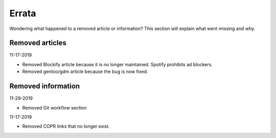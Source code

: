 Errata
^^^^^^

Wondering what happened to a removed article or information? This section will
explain what went missing and why.

Removed articles
----------------

11-17-2019

- Removed Blockify article because it is no longer maintained. Spotify prohibits
  ad blockers.

- Removed gentoo/gdm article because the bug is now fixed.

Removed information
-------------------

11-29-2019

- Removed Git workflow section

11-17-2019

- Removed COPR links that no longer exist.
